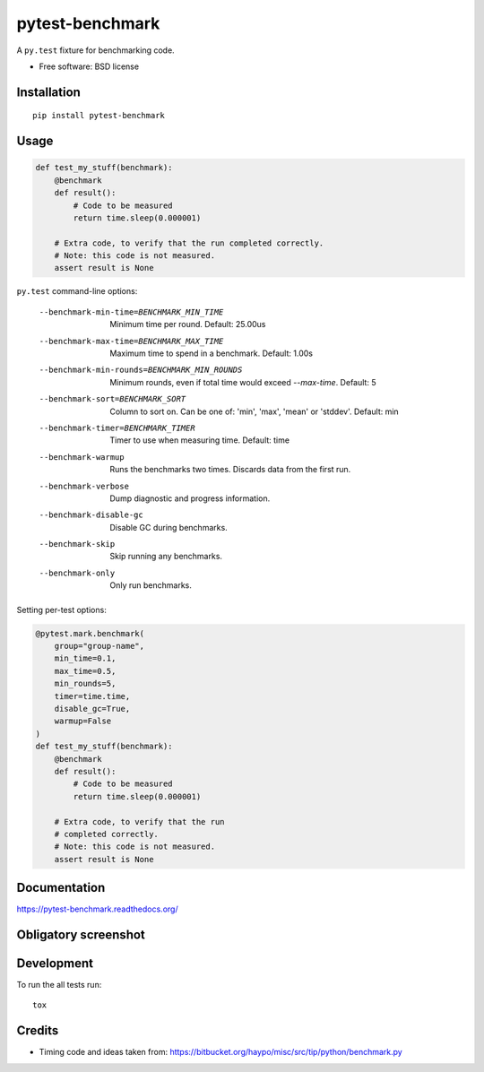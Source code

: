 ===============================
pytest-benchmark
===============================

| |docs| |travis| |appveyor| |coveralls| |landscape| |scrutinizer|
| |version| |downloads| |wheel| |supported-versions| |supported-implementations|

.. |docs| image:: https://readthedocs.org/projects/pytest-benchmark/badge/?style=flat
    :target: https://readthedocs.org/projects/pytest-benchmark
    :alt: Documentation Status

.. |travis| image:: http://img.shields.io/travis/ionelmc/pytest-benchmark/master.png?style=flat
    :alt: Travis-CI Build Status
    :target: https://travis-ci.org/ionelmc/pytest-benchmark

.. |appveyor| image:: https://ci.appveyor.com/api/projects/status/github/ionelmc/pytest-benchmark?branch=master
    :alt: AppVeyor Build Status
    :target: https://ci.appveyor.com/project/ionelmc/pytest-benchmark

.. |coveralls| image:: http://img.shields.io/coveralls/ionelmc/pytest-benchmark/master.png?style=flat
    :alt: Coverage Status
    :target: https://coveralls.io/r/ionelmc/pytest-benchmark

.. |landscape| image:: https://landscape.io/github/ionelmc/pytest-benchmark/master/landscape.svg?style=flat
    :target: https://landscape.io/github/ionelmc/pytest-benchmark/master
    :alt: Code Quality Status

.. |version| image:: http://img.shields.io/pypi/v/pytest-benchmark.png?style=flat
    :alt: PyPI Package latest release
    :target: https://pypi.python.org/pypi/pytest-benchmark

.. |downloads| image:: http://img.shields.io/pypi/dm/pytest-benchmark.png?style=flat
    :alt: PyPI Package monthly downloads
    :target: https://pypi.python.org/pypi/pytest-benchmark

.. |wheel| image:: https://pypip.in/wheel/pytest-benchmark/badge.png?style=flat
    :alt: PyPI Wheel
    :target: https://pypi.python.org/pypi/pytest-benchmark

.. |supported-versions| image:: https://pypip.in/py_versions/pytest-benchmark/badge.png?style=flat
    :alt: Supported versions
    :target: https://pypi.python.org/pypi/pytest-benchmark

.. |supported-implementations| image:: https://pypip.in/implementation/pytest-benchmark/badge.png?style=flat
    :alt: Supported imlementations
    :target: https://pypi.python.org/pypi/pytest-benchmark

.. |scrutinizer| image:: https://img.shields.io/scrutinizer/g/ionelmc/pytest-benchmark/master.png?style=flat
    :alt: Scrtinizer Status
    :target: https://scrutinizer-ci.com/g/ionelmc/pytest-benchmark/

A ``py.test`` fixture for benchmarking code.

* Free software: BSD license

Installation
============

::

    pip install pytest-benchmark

Usage
=====

.. code-block:: python

    def test_my_stuff(benchmark):
        @benchmark
        def result():
            # Code to be measured
            return time.sleep(0.000001)

        # Extra code, to verify that the run completed correctly.
        # Note: this code is not measured.
        assert result is None

``py.test`` command-line options:

    --benchmark-min-time=BENCHMARK_MIN_TIME
                          Minimum time per round. Default: 25.00us
    --benchmark-max-time=BENCHMARK_MAX_TIME
                          Maximum time to spend in a benchmark. Default: 1.00s
    --benchmark-min-rounds=BENCHMARK_MIN_ROUNDS
                          Minimum rounds, even if total time would exceed
                          `--max-time`. Default: 5
    --benchmark-sort=BENCHMARK_SORT
                          Column to sort on. Can be one of: 'min', 'max', 'mean'
                          or 'stddev'. Default: min
    --benchmark-timer=BENCHMARK_TIMER
                          Timer to use when measuring time. Default: time
    --benchmark-warmup    Runs the benchmarks two times. Discards data from the
                          first run.
    --benchmark-verbose   Dump diagnostic and progress information.
    --benchmark-disable-gc
                          Disable GC during benchmarks.
    --benchmark-skip      Skip running any benchmarks.
    --benchmark-only      Only run benchmarks.

Setting per-test options:

.. code-block:: python

    @pytest.mark.benchmark(
        group="group-name",
        min_time=0.1,
        max_time=0.5,
        min_rounds=5,
        timer=time.time,
        disable_gc=True,
        warmup=False
    )
    def test_my_stuff(benchmark):
        @benchmark
        def result():
            # Code to be measured
            return time.sleep(0.000001)

        # Extra code, to verify that the run
        # completed correctly.
        # Note: this code is not measured.
        assert result is None


Documentation
=============

https://pytest-benchmark.readthedocs.org/

Obligatory screenshot
=====================

.. image:: https://github.com/ionelmc/pytest-benchmark/raw/master/docs/screenshot.png
    :alt: Screenshot of py.test summary

Development
===========

To run the all tests run::

    tox

Credits
=======

* Timing code and ideas taken from: https://bitbucket.org/haypo/misc/src/tip/python/benchmark.py
